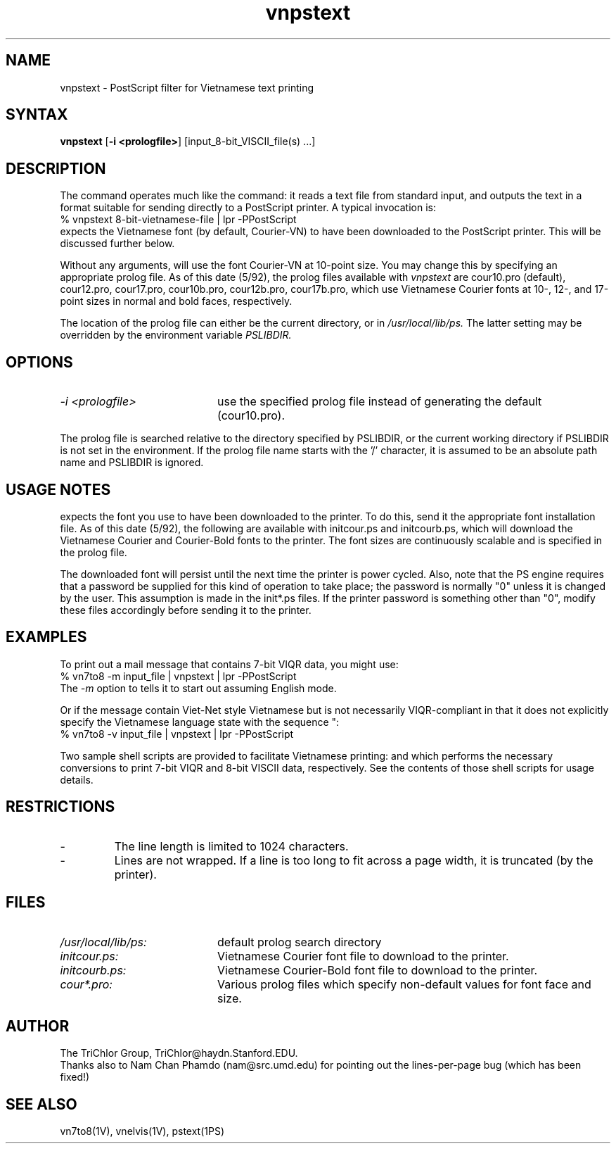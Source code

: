 .\" to view this file, use: nroff -man vnpstext.1V | more
.\"     @(#)vnpstext.1V	2.2     (TriChlor) 5/14/92 21:43:55
.\"
.TH vnpstext 1V 
.SH NAME
vnpstext \- PostScript filter for Vietnamese text printing
.SH SYNTAX
.B vnpstext
[\fB-i <prologfile>\fP]
[input_8-bit_VISCII_file(s) ...]
.SH DESCRIPTION
.NXR "vnpstext command"
.PP
The
.PN vnpstext
command operates much like the
.MS pstext 1PS
command: it reads a text file from standard input,
and outputs the text in a format suitable for sending
directly to a PostScript printer.  A typical invocation
is:
.EX
% vnpstext 8-bit-vietnamese-file | lpr -PPostScript
.EE
.PN Vnpstext
expects the Vietnamese font (by default, Courier-VN)
to have been downloaded to the PostScript printer.
This will be discussed further below.
.PP
Without any arguments,
.PN vnpstext
will use the font Courier-VN at 10-point size.
You may change this by specifying an appropriate
prolog file.  As of this date (5/92), the prolog files
available with
.I vnpstext
are cour10.pro (default), cour12.pro, cour17.pro,
cour10b.pro, cour12b.pro, cour17b.pro, which use
Vietnamese Courier fonts at 10-, 12-, and 17-point
sizes in normal and bold faces, respectively.
.PP
The location of the prolog file can either be
the current directory, or in
.I /usr/local/lib/ps.
The latter setting may be overridden by
the environment variable
.I PSLIBDIR.
.SH OPTIONS
.IP "\fI-i <prologfile>\fP" 20m
use the specified prolog file
instead of generating the default (cour10.pro).
.PP
The prolog file is searched relative to the directory
specified by PSLIBDIR, or the current working
directory if PSLIBDIR is not set in the environment.
If the prolog file name starts with the '/' character,
it is assumed to be an absolute path name and
PSLIBDIR is ignored.
.SH USAGE NOTES
.PN Vnpstext
expects the font you use to have been downloaded
to the printer.  To do this, send it the appropriate
font installation file.  As of this date (5/92), the following
are available with
.PN vnpstext:
initcour.ps and initcourb.ps, which will download
the Vietnamese Courier and Courier-Bold fonts
to the printer.  The font sizes are continuously
scalable and is specified in the prolog file.
.PP
The downloaded font will persist
until the next time the printer is power cycled.
Also, note that the PS engine requires that a password
be supplied for this kind of operation to take place;
the password is normally "0" unless it is changed
by the user.  This assumption is made in the
init*.ps files.
If the printer password is something other than "0",
modify these files
accordingly before sending it to the printer.
.SH EXAMPLES
To print out a mail message that contains 7-bit VIQR data,
you might use:
.EX
% vn7to8 -m input_file | vnpstext | lpr -PPostScript
.EE
The
.I -m
option to
.MS vn7to8 1V
tells it to start out assuming English mode.
.PP
Or if the message contain Viet-Net style Vietnamese but is not
necessarily VIQR-compliant in that it does not explicitly
specify the Vietnamese language state with the sequence "\V":
.EX
% vn7to8 -v input_file | vnpstext | lpr -PPostScript
.EE
.PP
Two sample shell scripts are provided
to facilitate Vietnamese printing:
.PN vnlpr7
and
.PN vnlpr8
which performs the necessary conversions
to print 7-bit VIQR and 8-bit VISCII
data, respectively.  See the contents
of those shell scripts for usage details.
.SH RESTRICTIONS
.IP -
The line length is limited to 1024 characters.
.IP -
Lines are not wrapped.  If a line is too long to
fit across a page width, it is truncated (by the printer).
.SH FILES
.IP \fI/usr/local/lib/ps:\fP 20m
default prolog search directory
.IP \fIinitcour.ps:\fP 20m
Vietnamese Courier font file to download to the printer.
.IP \fIinitcourb.ps:\fP 20m
Vietnamese Courier-Bold font file to download to the printer.
.IP \fIcour*.pro:\fP 20m
Various prolog files which specify non-default values
for font face and size.
.SH AUTHOR
The TriChlor Group, TriChlor@haydn.Stanford.EDU.
.br
Thanks also to Nam Chan Phamdo (nam@src.umd.edu)
for pointing out the lines-per-page bug (which has been fixed!)
.SH "SEE ALSO"
vn7to8(1V), vnelvis(1V), pstext(1PS)
